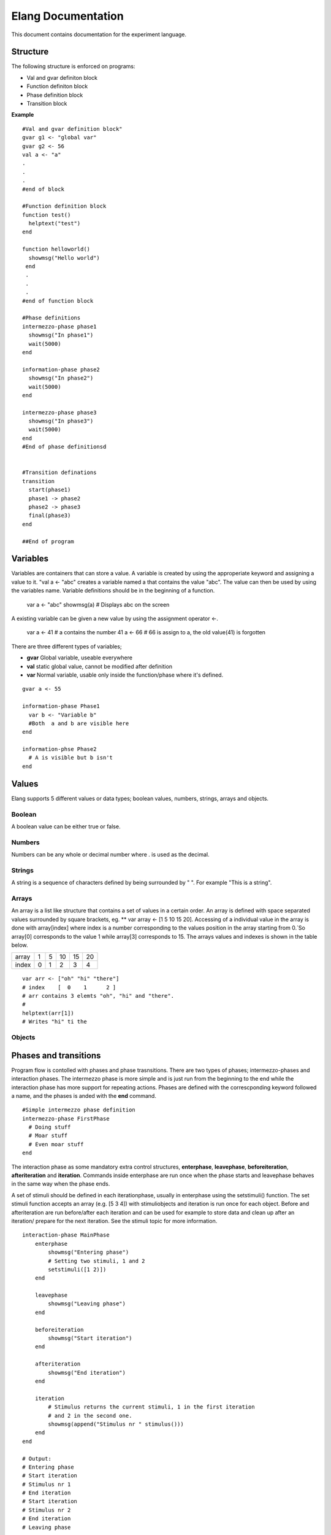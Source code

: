 ===================
Elang Documentation
===================

This document contains documentation for the experiment language.

#########
Structure
#########

The following structure is enforced on programs:

-  Val and gvar definiton block
-  Function definiton block
-  Phase definition block
-  Transition block
    
**Example** ::

    #Val and gvar definition block"
    gvar g1 <- "global var"
    gvar g2 <- 56
    val a <- "a"
    .
    .
    .
    #end of block
 
    #Function definition block 
    function test()
      helptext("test")
    end

    function helloworld()
      showmsg("Hello world")
     end
     .
     .
     .
    #end of function block

    #Phase definitions
    intermezzo-phase phase1
      showmsg("In phase1")
      wait(5000)
    end

    information-phase phase2
      showmsg("In phase2")
      wait(5000)
    end

    intermezzo-phase phase3
      showmsg("In phase3")
      wait(5000)
    end
    #End of phase definitionsd


    #Transition definations
    transition
      start(phase1)
      phase1 -> phase2
      phase2 -> phase3
      final(phase3)
    end

    ##End of program

#########
Variables
#########

Variables are containers that can store a value. A variable is created by using the approperiate keyword and assigning a value to it. "val a <- "abc" creates a variable named a that contains the value "abc". The value can then be used by using the variables name. Variable definitions should be in the beginning of a function.
    
    var a <- "abc"
    showmsg(a)  # Displays abc on the screen

A existing variable can be given a new value by using the assignment operator <-. 
    
    var a <- 41  # a contains the number 41
    a <- 66      # 66 is assign to a, the old value(41) is forgotten

There are three different types of variables; 

-  **gvar** Global variable, useable everywhere
-  **val** static global value, cannot be modified after definition
-  **var** Normal variable, usable only inside the function/phase where it's defined.

::

    gvar a <- 55

    information-phase Phase1
      var b <- "Variable b" 
      #Both  a and b are visible here
    end

    information-phse Phase2
      # A is visible but b isn't
    end
    
######
Values
######

Elang supports 5 different values or data types; boolean values, numbers, strings, arrays and objects.

Boolean
=======
A boolean value can be either true or false. 

Numbers
=======
Numbers can be any whole or decimal number where . is used as the decimal. 

Strings
=======
A string is a sequence of characters defined by being surrounded by " ". For example "This is a string".

Arrays
======
An array is a list like structure that contains a set of values in a certain order. An array is defined with space separated values surrounded by square brackets, eg. ** var array <- [1 5 10 15 20]. Accessing of a individual value in the array is done with array[index] where index is a number corresponding to the values position in the array starting from 0.´So array[0] corresponds to the value 1 while array[3] corresponds to 15. The arrays values and indexes is shown in the table below. 

+-------+---+---+----+----+----+
| array | 1 | 5 | 10 | 15 | 20 |
+-------+---+---+----+----+----+
| index | 0 | 1 | 2  | 3  | 4  |   
+-------+---+---+----+----+----+


::    

    var arr <- ["oh" "hi" "there"]
    # index    [  0    1      2 ]
    # arr contains 3 elemts "oh", "hi" and "there".
    #
    helptext(arr[1])
    # Writes "hi" ti the 

Objects
=======

######################
Phases and transitions
######################

Program flow is contolled with phases and phase trasnsitions. There are two types of phases; intermezzo-phases and interaction phases. The intermezzo phase is more simple and is just run from the beginning to the end while the interaction phase has more support for repeating actions. Phases are defined with the correscponding keyword followed a name, and the phases is anded with the **end** command.

::

    #Simple intermezzo phase definition
    intermezzo-phase FirstPhase
      # Doing stuff
      # Moar stuff
      # Even moar stuff
    end
    
The interaction phase as some mandatory extra control structures, **enterphase**, **leavephase**, **beforeiteration**, **afteriteration** and **iteration**. Commands inside enterphase are run once when the phase starts and leavephase behaves in the same way when the phase ends.

A set of stimuli should be defined in each iterationphase, usually in enterphase using the setstimuli() function. The set stimuli function accepts an array (e.g. [5 3 4]) with stimuliobjects and iteration is run once for each object. Before and afteriteration are run before/after each iteration and can be used for example to store data and clean up after an iteration/ prepare for the next iteration. See the stimuli topic for more information.

::    

    interaction-phase MainPhase
        enterphase
            showmsg("Entering phase")
            # Setting two stimuli, 1 and 2
            setstimuli([1 2)])  
        end
        
        leavephase
            showmsg("Leaving phase")
        end
        
        beforeiteration
            showmsg("Start iteration")
        end
        
        afteriteration
            showmsg("End iteration")
        end
        
        iteration
            # Stimulus returns the current stimuli, 1 in the first iteration
            # and 2 in the second one.
            showmsg(append("Stimulus nr " stimulus()))
        end
    end
    
    # Output:
    # Entering phase
    # Start iteration
    # Stimulus nr 1
    # End iteration
    # Start iteration
    # Stimulus nr 2
    # End iteration
    # Leaving phase
    

The order in which phases are run is defined in the transition block that should be placed after all phase definitions in the code. A very simple tranition definition could look like this:

::

    transition
      start(firstPhase),
      firstPhase -> secondPhase,
      secondPhase -> lastPhase,
      final(lastPhase)
    end

The transition definition starts with the keyword **transition**, followed by a list of phase tranistion separated by a commas (**,**). The starting phase is defined first using the **start**(_phaseName_) command and the last phase is lastly defined in the same way with the **final**(_phaseName_) command. These phases (start, final) should **only** be reachable once, ie at the beginning end of the program.

Phases transition are  defined in any order using the _fromPhase_ **->** _toPhase_ command, until all phases have been visited atleast once.

It's also possible to include a conditional transition by adding **if** *boolean expression* after the transition, e.g. phase1 -> phase2 if(*boolean expression*). This transition will only occure if the boolean expression returns true, making it possible to choose how a program should progress. 

In the example below the phase *add_a* is repeated as long as a is less than 5, and add_a transitions into lastPhase when a is greater than 4, i.e. when it reaches 5.

::

        gvar a <- 0

        intermezzo-phase first
          a <- 0
        end

        intermezzo-phase add_a
            helptext(a)
            a <- plus(a 1)
        end

        intermezzo-phase lastPhase
            helptext("Reached lastphase")
        end

        transition
          start(first),
          first -> increment_a,
          add_a -> add_a if(lt(a 5)),
          add_a -> lastPhase if(gt(a 4)),
          final(lastPhase)
        end

        Result:
        0
        1
        2
        3
        4
        Reached lastphae

        Tranisitions
        first->add_a->add_a->add_a->add_a->add_a->lastPhase

**Warning:** It's up to the user to make sure that test don't end up in a so calle infinite loop, where it never reaches the final tranisiton and just repeats something *ad infinum*.

#########    
Functions
#########

A function is a named sequence of a program that performs a specific task, packaged as a unit. This unit can the be used, or called, whenever this task need to be performed. Elang comes with a set of predefined functions for common task (documented below) and users can also define their own functions. 

Using functions
===============

A function is called or excecuted using it's name, followed by function arguments surrounded by parntheses, e.g. **add(1 2)**. Functions can also return a result which can be used in the same way as a value. The **add(a b)** accepts two arguments, a and b, and returns the addition of theses valuse (a + b).

::

    var a <- 5
    var b <- 10

    var c <- add(a b)
    c will contain 15. 

    var d <- add(10 10)
    d contains 20

Defining functions
==================
Functions should be defined in the function definitn block, after variables and before phases. A example function could look like this:

::    

    # Functions that computes number^2
    function powerOfTwo(number)
      var result <- multiply(number number)
      return result
    end

    # usage
    var b <- powerOfTwo(5)
    # b = 25

So a function is defined with the keyword function followed by it's name. A function can accept any number of parameters or no parameters at all, contained inside the bracket separated by a space. The function body should start with variable definitions, same way as in phases, and can then perform any number of commands. The **return** keyword specifies that a value is returned from the function and the function stops executing.

::

    function returnZero()
        return 0

        # The function stops executing after the return statement
        # so return 10 is never run
        return 10
    end

    var a <- returnZero()
    # a = 0

